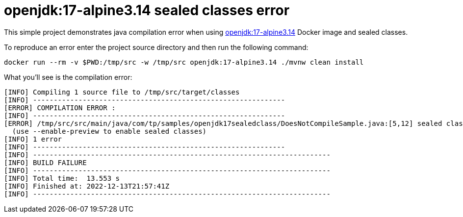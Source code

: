 = openjdk:17-alpine3.14 sealed classes error

This simple project demonstrates java compilation error when using https://hub.docker.com/layers/library/openjdk/17-alpine3.14/images/sha256-a996cdcc040704ec6badaf5fecf1e144c096e00231a29188596c784bcf858d05?context=explore[openjdk:17-alpine3.14] Docker image and sealed classes.


To reproduce an error enter the project source directory and then run the following command:
[source,shell]
----
docker run --rm -v $PWD:/tmp/src -w /tmp/src openjdk:17-alpine3.14 ./mvnw clean install
----

What you'll see is the compilation error:

[source,shell]
----
[INFO] Compiling 1 source file to /tmp/src/target/classes
[INFO] -------------------------------------------------------------
[ERROR] COMPILATION ERROR :
[INFO] -------------------------------------------------------------
[ERROR] /tmp/src/src/main/java/com/tp/samples/openjdk17sealedclass/DoesNotCompileSample.java:[5,12] sealed classes are a preview feature and are disabled by default.
  (use --enable-preview to enable sealed classes)
[INFO] 1 error
[INFO] -------------------------------------------------------------
[INFO] ------------------------------------------------------------------------
[INFO] BUILD FAILURE
[INFO] ------------------------------------------------------------------------
[INFO] Total time:  13.553 s
[INFO] Finished at: 2022-12-13T21:57:41Z
[INFO] ------------------------------------------------------------------------

----